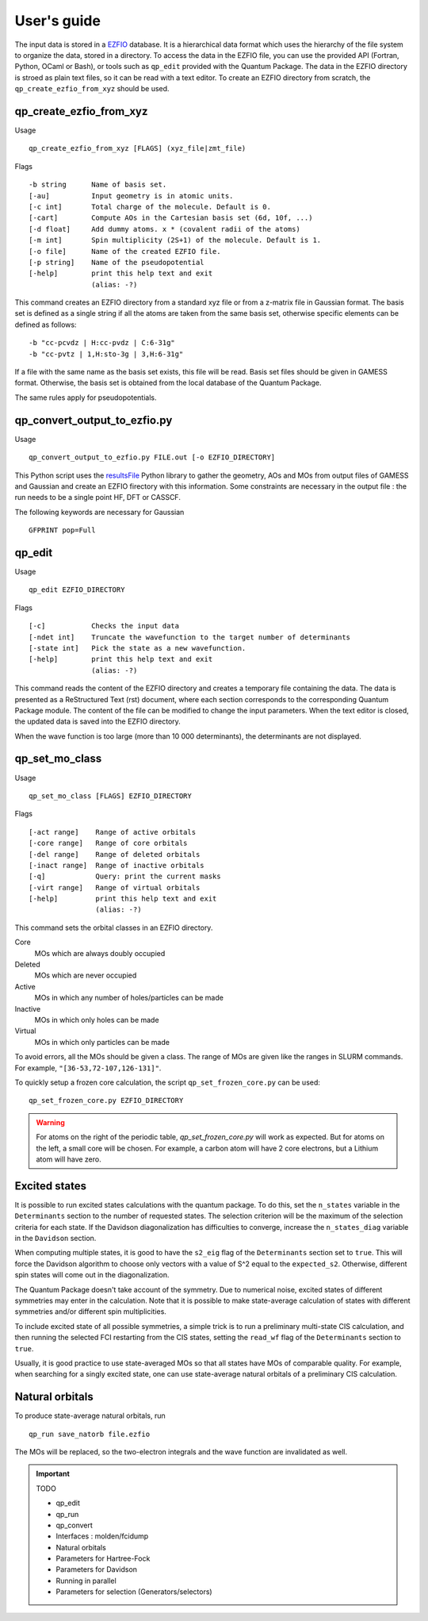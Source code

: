 User's guide
============

The input data is stored in a `EZFIO`_ database. It is a hierarchical data
format which uses the hierarchy of the file system to organize the data, stored
in a directory.
To access the data in the EZFIO file, you can use the provided API (Fortran,
Python, OCaml or Bash), or tools such as ``qp_edit`` provided with the Quantum
Package. The data in the EZFIO directory is stroed as plain text files, so 
it can be read with a text editor.
To create an EZFIO directory from scratch, the ``qp_create_ezfio_from_xyz`` should
be used.

qp_create_ezfio_from_xyz
------------------------

Usage ::

   qp_create_ezfio_from_xyz [FLAGS] (xyz_file|zmt_file) 

Flags ::

   -b string      Name of basis set.
   [-au]          Input geometry is in atomic units.
   [-c int]       Total charge of the molecule. Default is 0.
   [-cart]        Compute AOs in the Cartesian basis set (6d, 10f, ...)
   [-d float]     Add dummy atoms. x * (covalent radii of the atoms)
   [-m int]       Spin multiplicity (2S+1) of the molecule. Default is 1.
   [-o file]      Name of the created EZFIO file.
   [-p string]    Name of the pseudopotential
   [-help]        print this help text and exit
                  (alias: -?)


This command creates an EZFIO directory from a standard xyz file or from a
z-matrix file in Gaussian format. The basis set is defined as a single string
if all the atoms are taken from the same basis set, otherwise specific elements
can be defined as follows::

   -b "cc-pcvdz | H:cc-pvdz | C:6-31g"
   -b "cc-pvtz | 1,H:sto-3g | 3,H:6-31g"

If a file with the same name as the basis set exists, this file will be read.
Basis set files should be given in GAMESS format. Otherwise, the basis set is
obtained from the local database of the Quantum Package.

The same rules apply for pseudopotentials.


qp_convert_output_to_ezfio.py
-----------------------------

Usage ::

    qp_convert_output_to_ezfio.py FILE.out [-o EZFIO_DIRECTORY]

This Python script uses the `resultsFile`_ Python library to gather the geometry,
AOs and MOs from output files of GAMESS and Gaussian and create an EZFIO firectory
with this information. Some constraints are necessary in the output file : the run
needs to be a single point HF, DFT or CASSCF.

The following keywords are necessary for Gaussian ::

   GFPRINT pop=Full 





qp_edit
-------

Usage ::

    qp_edit EZFIO_DIRECTORY


Flags ::

    [-c]           Checks the input data
    [-ndet int]    Truncate the wavefunction to the target number of determinants
    [-state int]   Pick the state as a new wavefunction.
    [-help]        print this help text and exit
                   (alias: -?)

This command reads the content of the EZFIO directory and creates a temporary
file containing the data. The data is presented as a ReStructured Text (rst)
document, where each section corresponds to the corresponding Quantum Package
module.
The content of the file can be modified to change the input parameters. When
the text editor is closed, the updated data is saved into the EZFIO directory.

When the wave function is too large (more than 10 000 determinants), the
determinants are not displayed.



qp_set_mo_class
---------------

Usage ::

  qp_set_mo_class [FLAGS] EZFIO_DIRECTORY


Flags ::

  [-act range]    Range of active orbitals
  [-core range]   Range of core orbitals
  [-del range]    Range of deleted orbitals
  [-inact range]  Range of inactive orbitals
  [-q]            Query: print the current masks
  [-virt range]   Range of virtual orbitals
  [-help]         print this help text and exit
                  (alias: -?)

This command sets the orbital classes in an EZFIO directory.

Core
  MOs which are always doubly occupied

Deleted
  MOs which are never occupied 

Active 
  MOs in which any number of holes/particles can be made

Inactive 
  MOs in which only holes can be made

Virtual  
  MOs in which only particles can be made

To avoid errors, all the MOs should be given a class.
The range of MOs are given like the ranges in SLURM commands. For example,
``"[36-53,72-107,126-131]"``.

To quickly setup a frozen core calculation, the script ``qp_set_frozen_core.py``
can be used::

  qp_set_frozen_core.py EZFIO_DIRECTORY

.. warning::
   For atoms on the right of the periodic table, `qp_set_frozen_core.py` will
   work as expected. But for atoms on the left, a small core will be chosen. For
   example, a carbon atom will have 2 core electrons, but a Lithium atom will have
   zero.

        

Excited states
--------------

It is possible to run excited states calculations with the quantum package.  To
do this, set the ``n_states`` variable in the ``Determinants`` section to the
number of requested states.  The selection criterion will be the maximum of the
selection criteria for each state.  If the Davidson diagonalization has
difficulties to converge, increase the ``n_states_diag`` variable in the
``Davidson`` section.

When computing multiple states, it is good to have the ``s2_eig`` flag of the
``Determinants`` section set to ``true``. This will force the Davidson algorithm to
choose only vectors with a value of S^2 equal to the ``expected_s2``.
Otherwise, different spin states will come out in the diagonalization.

The Quantum Package doesn't take account of the symmetry. Due to numerical
noise, excited states of different symmetries may enter in the calculation.
Note that it is possible to make state-average calculation of states with
different symmetries and/or different spin multiplicities.

To include excited state of  all possible symmetries, a simple trick is to
run a preliminary multi-state CIS calculation, and then running the selected
FCI restarting from the CIS states, setting the ``read_wf`` flag of the
``Determinants`` section to ``true``.

Usually, it is good practice to use state-averaged MOs so that all states have
MOs of comparable quality. For example, when searching for a singly excited
state, one can use state-average natural orbitals of a preliminary CIS
calculation.



Natural orbitals
----------------

To produce state-average natural orbitals, run ::

    qp_run save_natorb file.ezfio

The MOs will be replaced, so the two-electron integrals and the wave function are invalidated as well.


.. _EZFIO: http://gitlab.com/scemama/EZFIO
.. _resultsFile: http://gitlab.com/scemama/resultsFile





.. important:: TODO

  .. include:: work.rst

  * qp_edit
  * qp_run
  * qp_convert
  * Interfaces : molden/fcidump
  * Natural orbitals
  * Parameters for Hartree-Fock
  * Parameters for Davidson
  * Running in parallel
  * Parameters for selection (Generators/selectors)

